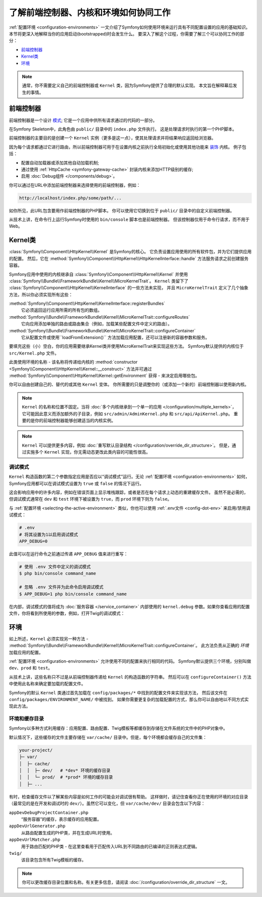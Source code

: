 .. index::
    single: How the front controller, ``Kernel`` and environments
    work together

了解前端控制器、内核和环境如何协同工作
=============================================================================

:ref:`配置环境 <configuration-environments>`
一文介绍了Symfony如何使用环境来运行具有不同配置设置的应用的基础知识。
本节将更深入地解释当你的应用启动(bootstrapped)时会发生什么。
要深入了解这个过程，你需要了解三个可以协同工作的部分：

* `前端控制器`_
* `Kernel类`_
* `环境`_

.. note::

    通常，你不需要定义自己的前端控制器或 ``Kernel`` 类，因为Symfony提供了合理的默认实现。
    本文旨在解释幕后发生的事情。

前端控制器
--------------------

前端控制器是一个设计 `模式`_; 它是一个应用中供所有请求通过的代码的一部分。

在Symfony Skeleton中，此角色由 ``public/`` 目录中的 ``index.php`` 文件执行。
这是处理请求时执行的第一个PHP脚本。

前端控制器的主要目的是创建一个 ``Kernel`` 实例（更多是这一点），使其处理请求并将结果响应返回给浏览器。

因为每个请求都通过它进行路由，所以前端控制器可用于在设置内核之前执行全局初始化或使用其他功能来 `装饰`_ 内核。
例子包括：

* 配置自动加载器或添加其他自动加载机制;
* 通过使用 :ref:`HttpCache <symfony-gateway-cache>` 封装内核来添加HTTP级别的缓存;
* 启用 :doc:`Debug组件 </components/debug>`。

你可以通过在URL中添加前端控制器来选择使用的前端控制器，例如：

.. code-block:: text

     http://localhost/index.php/some/path/...

如你所见，此URL包含要用作前端控制器的PHP脚本。
你可以使用它切换到位于 ``public/`` 目录中的自定义前端控制器。

.. seealso::

    你似乎永远不想在URL中显示前端控制器。
    这可以通过配置web服务器来实现，如 :doc:`/setup/web_server_configuration` 的实例。

从技术上讲，在命令行上运行Symfony时使用的 ``bin/console`` 脚本也是前端控制器。
但该控制器仅用于命令行请求，而不用于Web。

Kernel类
----------------

:class:`Symfony\\Component\\HttpKernel\\Kernel` 是Symfony的核心。
它负责设置应用使用的所有软件包，并为它们提供应用的配置。
然后，它在 :method:`Symfony\\Component\\HttpKernel\\HttpKernelInterface::handle`
方法服务请求之前创建服务容器。

Symfony应用中使用的内核继承自 :class:`Symfony\\Component\\HttpKernel\\Kernel`
并使用 :class:`Symfony\\Bundle\\FrameworkBundle\\Kernel\\MicroKernelTrait`。
``Kernel`` 类留下了 :class:`Symfony\\Component\\HttpKernel\\KernelInterface` 的一些方法未实现，
并且 ``MicroKernelTrait`` 定义了几个抽象方法，所以你必须实现所有这些：

:method:`Symfony\\Component\\HttpKernel\\KernelInterface::registerBundles`
    它必须返回运行应用所需的所有包的数组。

:method:`Symfony\\Bundle\\FrameworkBundle\\Kernel\\MicroKernelTrait::configureRoutes`
    它向应用添加单独的路由或路由集合（例如，加载某些配置文件中定义的路由）。

:method:`Symfony\\Bundle\\FrameworkBundle\\Kernel\\MicroKernelTrait::configureContainer`
    它从配置文件或使用``loadFromExtension()`` 方法加载应用配置，还可以注册新的容器参数和服务。

要填充这些（小）空白，你的应用需要继承Kernel类并使用MicroKernelTrait来实现这些方法。
Symfony默认提供的内核位于 ``src/Kernel.php`` 文件。

此类使用环境的名称 - 该名称将传递给内核的
:method:`constructor <Symfony\\Component\\HttpKernel\\Kernel::__construct>`
方法并可通过 :method:`Symfony\\Component\\HttpKernel\\Kernel::getEnvironment`
获得 - 来决定启用哪些包。

你可以自由创建自己的、替代的或其他 ``Kernel`` 变体。
你所需要的只是调整你的（或添加一个新的）前端控制器以使用新内核。

.. note::

    ``Kernel`` 的名称和位置不固定。当将 :doc:`多个内核继承到一个单一的应用 </configuration/multiple_kernels>`，
    它可能因此意义而添加额外的子目录，例如 ``src/admin/AdminKernel.php`` 和 ``src/api/ApiKernel.php``。
    重要的是你的前端控制器能够创建适当的内核实例。

.. note::

    ``Kernel`` 可以提供更多内容，例如 :doc:`重写默认目录结构 </configuration/override_dir_structure>`。
    但是，通过实施多个 ``Kernel`` 实现，你无需动态更改此类内容的可能性很高。

.. index::
   single: Configuration; Debug mode

调试模式
~~~~~~~~~~

``Kernel`` 构造函数的第二个参数指定应用是否应以“调试模式”运行。无论
:ref:`配置环境 <configuration-environments>` 如何，Symfony应用都可以在调试模式设置为
``true`` 或 ``false`` 的情况下运行。

这会影响应用中的许多内容，例如在错误页面上显示堆栈跟踪，或者是否在每个请求上动态的重建缓存文件。
虽然不是必需的，但调试模式通常在 ``dev`` 和 ``test`` 环境下被设置为
``true``，而 ``prod`` 环境下则为 ``false``。

与 :ref:`配置环境 <selecting-the-active-environment>` 类似，你也可以使用
:ref:`.env文件 <config-dot-env>` 来启用/禁用调试模式：

.. code-block:: bash

    # .env
    # 将其设置为1以启用调试模式
    APP_DEBUG=0

此值可以在运行命令之前通过传递 ``APP_DEBUG`` 值来进行重写：

.. code-block:: terminal

    # 使用 .env 文件中定义的调试模式
    $ php bin/console command_name

    # 忽略 .env 文件并为此命令启用调试模式
    $ APP_DEBUG=1 php bin/console command_name

在内部，调试模式的值将成为 :doc:`服务容器 </service_container>` 内部使用的 ``kernel.debug``
参数。如果你查看应用的配置文件，你将看到所使用的参数，例如，打开Twig的调试模式：

.. configuration-block::

    .. code-block:: yaml

        # config/packages/twig.yaml
        twig:
            debug: '%kernel.debug%'

    .. code-block:: xml

        <?xml version="1.0" encoding="UTF-8" ?>
        <container xmlns="http://symfony.com/schema/dic/services"
            xmlns:xsi="http://www.w3.org/2001/XMLSchema-instance"
            xmlns:twig="http://symfony.com/schema/dic/twig"
            xsi:schemaLocation="http://symfony.com/schema/dic/services
                https://symfony.com/schema/dic/services/services-1.0.xsd
                http://symfony.com/schema/dic/twig
                https://symfony.com/schema/dic/twig/twig-1.0.xsd">

            <twig:config debug="%kernel.debug%"/>

        </container>

    .. code-block:: php

        $container->loadFromExtension('twig', [
            'debug' => '%kernel.debug%',
            // ...
        ]);

环境
----------------

如上所述，``Kernel`` 必须实现另一种方法 -  :method:`Symfony\\Bundle\\FrameworkBundle\\Kernel\\MicroKernelTrait::configureContainer`。
此方法负责从正确的 *环境* 加载应用的配置。

:ref:`配置环境 <configuration-environments>` 允许使用不同的配置来执行相同的代码。
Symfony默认提供三个环境，分别叫做 ``dev``、``prod`` 和 ``test``。

从技术上讲，这些名称只不过是从前端控制器传递给 ``Kernel`` 的构造函数的字符串。
然后可以在 ``configureContainer()`` 方法中使用此名称来确定要加载的配置文件。

Symfony的默认 ``Kernel`` 类通过首先加载在 ``config/packages/*`` 中找到的配置文件来实现该方法，
然后该文件在 ``config/packages/ENVIRONMENT_NAME/`` 中被找到。
如果你需要更复杂的加载配置的方式，那么你可以自由地以不同方式实现此方法。

.. index::
   single: Environments; Cache directory

环境和缓存目录
~~~~~~~~~~~~~~~~~~~~~~~~~~~~~~~~~~~~

Symfony以多种方式利用缓存：应用配置、路由配置、Twig模板等都缓存到存储在文件系统的文件中的PHP对象中。

默认情况下，这些缓存的文件主要存储在 ``var/cache/`` 目录中。但是，每个环境都会缓存自己的文件集：

.. code-block:: text

    your-project/
    ├─ var/
    │  ├─ cache/
    │  │  ├─ dev/   # *dev* 环境的缓存目录
    │  │  └─ prod/  # *prod* 环境的缓存目录
    │  ├─ ...

有时，检查缓存文件以了解某些内容是如何工作的可能会对调试很有帮助。
这样做时，请记住查看你正在使用的环境的对应目录（最常见的是在开发和调试时的
``dev/``）。虽然它可以变化，但 ``var/cache/dev/`` 目录会包含以下内容：

``appDevDebugProjectContainer.php``
    “服务容器”的缓存，表示缓存的应用配置。

``appDevUrlGenerator.php``
    从路由配置生成的PHP类，并在生成URL时使用。

``appDevUrlMatcher.php``
    用于路由匹配的PHP类 - 在这里查看用于匹配传入URL到不同路由的已编译的正则表达式逻辑。

``twig/``
    该目录包含所有Twig模板的缓存。

.. note::

    你可以更改缓存目录位置和名称。有关更多信息，请阅读
    :doc:`/configuration/override_dir_structure` 一文。

.. _`模式`: https://en.wikipedia.org/wiki/Front_Controller_pattern
.. _`装饰`: https://en.wikipedia.org/wiki/Decorator_pattern
